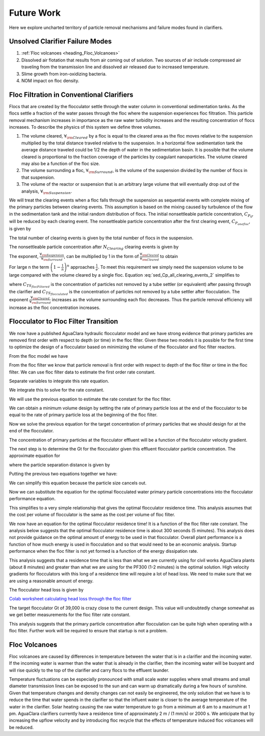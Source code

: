 
.. raw:: html

    <embed>
       <link rel="canonical" href="https://aguaclara.github.io/Textbook/Clarification/Clarifier_Theory_and_Future_Work.html" />
       <script src="https://hypothes.is/embed.js" async></script>
    </embed>

.. _title_Clarification_Theory_and_Future_Work:

***********
Future Work
***********

Here we explore uncharted territory of particle removal mechanisms and failure modes found in clarifiers.

.. _heading_Clarifier_Failure_Modes:

Unsolved Clarifier Failure Modes
================================

#. :ref:`Floc volcanoes <heading_Floc_Volcanoes>`
#. Dissolved air flotation that results from air coming out of solution. Two sources of air include compressed air traveling from the transmission line and dissolved air released due to increased temperature.
#. Slime growth from iron-oxidizing bacteria.
#. NOM impact on floc density.


.. _heading_Floc_Filtration_in_Conventional_Clarifiers:

Floc Filtration in Conventional Clarifiers
==========================================

Flocs that are created by the flocculator settle through the water column in conventional sedimentation tanks. As the flocs settle a fraction of the water passes through the floc where the suspension experiences floc filtration. This particle removal mechanism increases in importance as the raw water turbidity increases and the resulting concentration of flocs increases. To describe the physics of this system we define three volumes.

#. The volume cleared, :math:`\forall_{\rm{Cleared}}` by a floc is equal to the cleared area as the floc moves relative to the suspension multiplied by the total distance traveled relative to the suspension. In a horizontal flow sedimentation tank the average distance traveled could be 1/2 the depth of water in the sedimentation basin. It is possible that the volume cleared is proportional to the fraction coverage of the particles by coagulant nanoparticles. The volume cleared may also be a function of the floc size.

#. The volume surrounding a floc, :math:`\forall_{\rm{Surround}}`, is the volume of the suspension divided by the number of flocs in that suspension.

#. The volume of the reactor or suspension that is an arbitrary large volume that will eventually drop out of the analysis, :math:`\forall_{\rm{Suspension}}`.

We will treat the clearing events when a floc falls through the suspension as sequential events with complete mixing of the primary particles between clearing events. This assumption is based on the mixing caused by turbulence of the flow in the sedimentation tank and the initial random distribution of flocs. The initial nonsettleable particle concentration, :math:`C_{P_0}`, will be reduced by each clearing event. The nonsettleable particle concentration after the first clearing event, :math:`C_{P_{one floc}}`, is given by

.. math::
  :label: sed_Cp_first_clearing_event

  C_{P_{one floc}} = C_{P_0} \left( 1 - \frac{{\forall_{\rm{Cleared}}}}{\forall_{\rm{Suspension}}} \right)

The total number of clearing events is given by the total number of flocs in the suspension.

.. math::
  :label: sed_N_clearing_events

  N_{Clearing} = \frac{{\forall_{\rm{Suspension}}}}{\forall_{\rm{Surround}}}

The nonsettleable particle concentration after :math:`N_{Clearing}` clearing events is given by

.. math::
  :label: sed_Cp_all_clearing_events_1

  C_{P} = C_{P_0} \left( 1 - \frac{{\forall_{\rm{Cleared}}}}{\forall_{\rm{Suspension}}} \right)^{\frac{{\forall_{\rm{Suspension}}}}{\forall_{\rm{Surround}}}}

The exponent, :math:`\frac{{\forall_{\rm{Suspension}}}}{\forall_{\rm{Surround}}}`, can be multiplied by 1 in the form of :math:`\frac{{\forall_{\rm{Cleared}}}}{\forall_{\rm{Cleared}}}` to obtain

.. math::
  :label: sed_Cp_all_clearing_events_2

  C_{P} = C_{P_0} \left( 1 - \frac{{\forall_{\rm{Cleared}}}}{\forall_{\rm{Suspension}}} \right)^{{\frac{{\forall_{\rm{Suspension}}}}{\forall_{\rm{Cleared}}}}\frac{{\forall_{\rm{Cleared}}}}{\forall_{\rm{Surround}}}}

For large n the term :math:`\left( 1-\frac{1}{n}\right)^n` approaches :math:`\frac{1}{e}`. To meet this requirement we simply need the suspension volume to be large compared with the volume cleared by a single floc. Equation :eq:`sed_Cp_all_clearing_events_2` simplifies to

.. math::
  :label: sed_floc_filter_Cp_removal

  \frac{C_{TS_{flocFiltered}}}{C_{TS_{flocculated}}} = \frac{C_{P}}{C_{P_0}} =  \left( \frac{1}{e} \right)^\frac{\forall_{\rm{Cleared}}}{\forall_{\rm{Surround}}}

where :math:`C_{TS_{flocFiltered}}` is the concentration of particles not removed by a tube settler (or equivalent) after passing through the clarifier and :math:`C_{TS_{flocculated}}` is the concentration of particles not removed by a tube settler after flocculation.  The exponent :math:`\frac{\forall_{\rm{Cleared}}}{\forall_{\rm{Surround}}}` increases as the volume surrounding each floc decreases. Thus the particle removal efficiency will increase as the floc concentration increases.

.. _heading_Floc_Floc_Filter:

Flocculator to Floc Filter Transition
=====================================

We now have a published AguaClara hydraulic flocculator model and we have strong evidence that primary particles are removed first order with respect to depth (or time) in the floc filter. Given these two models it is possible for the first time to optimize the design of a flocculator based on minimizing the volume of the flocculator and floc filter reactors.

From the floc model we have

.. math::
  :label: dCPdt_floc

	 \frac{dC_{P}}{dt}=-\pi\bar{\alpha}kC_{P}\left(\frac{6}{\pi}\frac{C_{P}}{\rho_P}\right)^{2/3} \tilde{G}


From the floc filter we know that particle removal is first order with respect to depth of the floc filter or time in the floc filter. We can use floc filter data to estimate the first order rate constant.

.. math::
  :label: dCPdt_fb

	 \frac{dC_{P}}{dt}=-k_{ff}C_{P}

Separate variables to integrate this rate equation.

.. math::
  :label:

	 \frac{dC_{P}}{C_{P}}=-k_{ff}dt

We integrate this to solve for the rate constant.

.. math::
  :label:

	 k_{ff} = -\frac{1}{\theta_{ff}}ln{\frac{C_{P}}{C_{P_0}}}

We will use the previous equation to estimate the rate constant for the floc filter.

We can obtain a minimum volume design by setting the rate of primary particle loss at the end of the flocculator to be equal to the rate of primary particle loss at the beginning of the floc filter.

.. math::
  :label:

	 -k_{ff}C_{P}=-\pi\bar{\alpha}kC_{P}\left(\frac{6}{\pi}\frac{C_{P}}{\rho_P}\right)^{2/3} \tilde{G}

Now we solve the previous equation for the target concentration of primary particles that we should design for at the end of the flocculator.

.. math::
  :label:

	C_{P_{floc out}} = \frac{\pi \rho_P}{6} \left( \frac{k_{ff}}{\pi\bar{\alpha}k \tilde{G}}\right)^{3/2}


The concentration of primary particles at the flocculator effluent will be a function of the flocculator velocity gradient.

The next step is to determine the Gt for the flocculator given this effluent flocculator particle concentration. The approximate equation for

.. math::
  :label:

   \tilde{G}\theta \approx \frac{3}{2} \frac{\Lambda^2}{k \pi D_P^2 \alpha}


where the particle separation distance is given by

.. math::
  :label:

  \Lambda = \left( \frac{\pi D_P^3}{6} \frac{\rho_P}{C_P} \right)^\frac{1}{3}

Putting the previous two equations together we have:

.. math::
  :label:

   \tilde{G}\theta \approx \frac{3}{2} \frac{1}{k \pi D_P^2 \alpha} \left( \frac{\pi D_P^3}{6} \frac{\rho_P}{C_P} \right)^\frac{2}{3}

We can simplify this equation because the particle size cancels out.

.. math::
  :label:

   \tilde{G}\theta \approx \frac{3}{2} \frac{1}{k \pi \alpha} \left( \frac{\pi}{6} \frac{\rho_P}{C_P} \right)^\frac{2}{3}


Now we can substitute the equation for the optimal flocculated water primary particle concentrations into the flocculator performance equation.

.. math::
  :label:

   \tilde{G}\theta \approx \frac{3}{2} \frac{1}{k \pi \alpha} \left( \frac{\pi\bar{\alpha}k \tilde{G}}{k_{ff}}\right)

This simplifies to a very simple relationship that gives the optimal flocculator residence time. This analysis assumes that the cost per volume of flocculator is the same as the cost per volume of floc filter.

.. math::
  :label:

  \theta \approx \frac{3}{2} \left( \frac{1}{k_{ff}}\right)

We now have an equation for the optimal flocculator residence time! It is a function of the floc filter rate constant. The analysis below suggests that the optimal flocculator residence time is about 300 seconds (5 minutes). This analysis does not provide guidance on the optimal amount of energy to be used in that flocculator. Overall plant performance is a function of how much energy is used in flocculation and so that would need to be an economic analysis. Startup performance when the floc filter is not yet formed is a function of the energy dissipation rate.

This analysis suggests that a residence time that is less than what we are currently using for civil works AguaClara plants (about 8 minutes) and greater than what we are using for the PF300 (1-2 minutes) is the optimal solution.
High velocity gradients for flocculators with this long of a residence time will require a lot of head loss. We need to make sure that we are using a reasonable amount of energy.

The flocculator head loss is given by

.. math::
  :label:

   h_{Floc} = \tilde{G} \theta \frac{\nu \tilde{G}}{g}



`Colab worksheet calculating  head loss through the floc filter <https://colab.research.google.com/drive/1lE7cHu3TS1vMs0_yA3FmNdPnk3iktBJw#scrollTo=fMlmtxm_YWJY&line=2&uniqifier=1>`_

The target flocculator Gt of 39,000 is crazy close to the current design. This value will undoubtedly change somewhat as we get better measurements for the floc filter rate constant.

This analysis suggests that the primary particle concentration after flocculation can be quite high when operating with a floc filter. Further work will be required to ensure that startup is not a problem.


.. _heading_Floc_Volcanoes:

Floc Volcanoes
==================

Floc volcanoes are caused by differences in temperature between the water that is in a clarifier and the incoming water. If the incoming water is warmer than the water that is already in the clarifier, then the incoming water will be buoyant and will rise quickly to the top of the clarifier and carry flocs to the effluent launder.

Temperature fluctuations can be especially pronounced with small scale water supplies where small streams and small diameter transmission lines can be exposed to the sun and can warm up dramatically during a few hours of sunshine. Given that temperature changes and density changes can not easily be engineered, the only solution that we have is to reduce the time that water spends in the clarifier so that the influent water is closer to the average temperature of the water in the clarifier. Solar heating causing the raw water temperature to go from a minimum at 6 am to a maximum at 1 pm. AguaClara clarifiers currently have a residence time of approximately 2 m / (1 mm/s) or 2000 s. We anticipate that by increasing the upflow velocity and by introducing floc recycle that the effects of temperature induced floc volcanoes will be reduced.
